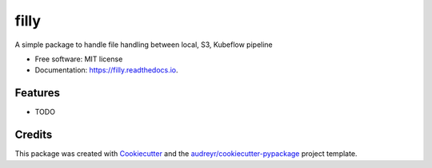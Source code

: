 =====
filly
=====


.. image:: https://img.shields.io/pypi/v/filly.svg
        :target: https://pypi.python.org/pypi/filly

.. image:: https://img.shields.io/travis/mereldawu/filly.svg
        :target: https://travis-ci.com/mereldawu/filly

.. image:: https://readthedocs.org/projects/filly/badge/?version=latest
        :target: https://filly.readthedocs.io/en/latest/?version=latest
        :alt: Documentation Status


.. image:: https://pyup.io/repos/github/mereldawu/filly/shield.svg
     :target: https://pyup.io/repos/github/mereldawu/filly/
     :alt: Updates



A simple package to handle file handling between local, S3, Kubeflow pipeline


* Free software: MIT license
* Documentation: https://filly.readthedocs.io.


Features
--------

* TODO

Credits
-------

This package was created with Cookiecutter_ and the `audreyr/cookiecutter-pypackage`_ project template.

.. _Cookiecutter: https://github.com/audreyr/cookiecutter
.. _`audreyr/cookiecutter-pypackage`: https://github.com/audreyr/cookiecutter-pypackage
